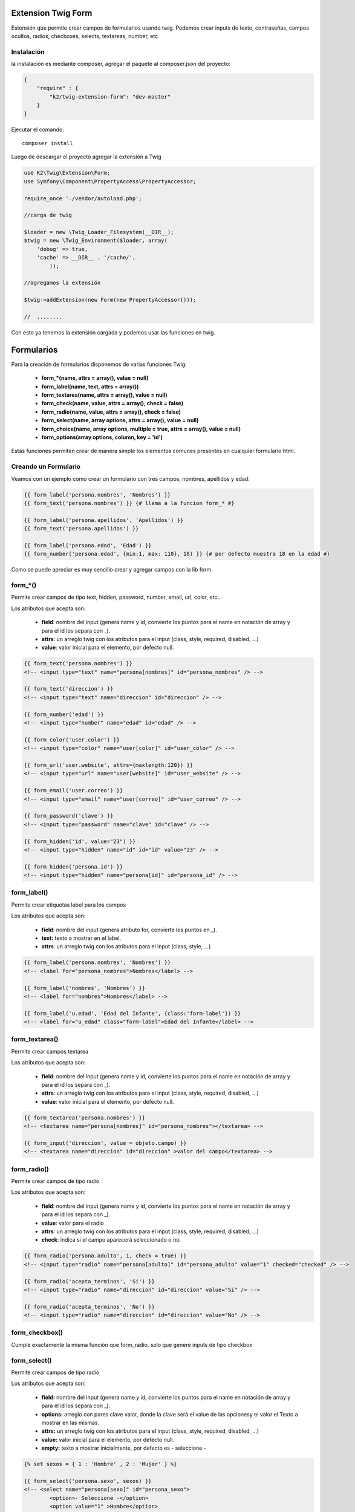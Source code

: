 Extension Twig Form
============

Estensión que permite crear campos de formularios usando twig. Podemos crear inputs de texto, contraseñas, campos ocultos, radios, checboxes, selects, textareas, number, etc.

Instalación
----------

la instalación es mediante composer, agregar el paquete al composer.json del proyecto:

.. code-block:: json

    {
        "require" : {
            "k2/twig-extension-form": "dev-master"
        }
    }
                      
                        
Ejecutar el comando:

::

    composer install

Luego de descargar el proyecto agregar la extensión a Twig


.. code-block:: php

    use K2\Twig\Extension\Form;
    use Symfony\Component\PropertyAccess\PropertyAccessor;
    
    require_once './vendor/autoload.php';
    
    //carga de twig
    
    $loader = new \Twig_Loader_Filesystem(__DIR__);
    $twig = new \Twig_Environment($loader, array(
        'debug' => true,
        'cache' => __DIR__ . '/cache/',
            ));
    
    //agregamos la extensión
    
    $twig->addExtension(new Form(new PropertyAccessor()));
    
    //  ........
    
Con esto ya tenemos la extensión cargada y podemos usar las funciones en twig.

Formularios
=========

Para la creación de formularios disponemos de varias funciones Twig:

    * **form_*(name, attrs = array(), value = null)**
    * **form_label(name, text, attrs = array())**
    * **form_textarea(name, attrs = array(), value = null)**
    * **form_check(name, value, attrs = array(), check = false)**
    * **form_radio(name, value, attrs = array(), check = false)**
    * **form_select(name, array options, attrs = array(), value = null)**
    * **form_choice(name, array options, multiple = true, attrs = array(), value = null)**
    * **form_options(array options, column, key = 'id')**

Estás funciones permiten crear de manera simple los elementos comunes presentes en cualquier formulario html.

Creando un Formulario
---------------------

Veamos con un ejemplo como crear un formulario con tres campos, nombres, apellidos y edad:

.. code-block:: html+jinja

    {{ form_label('persona.nombres', 'Nombres') }}
    {{ form_text('persona.nombres') }} {# llama a la funcion form_* #}
    
    {{ form_label('persona.apellidos', 'Apellidos') }}
    {{ form_text('persona.apellidos') }}
    
    {{ form_label('persona.edad', 'Edad') }}
    {{ form_number('persona.edad', {min:1, max: 110}, 18) }} {# por defecto muestra 18 en la edad #}

Como se puede apreciar es muy sencillo crear y agregar campos con la lib form.

form_*()
---------

Permite crear campos de tipo text, hidden, password, number, email, url, color, etc...

Los atributos que acepta son:

    * **field**: nombre del input (genera name y id, convierte los puntos para el name en notación de array y para el id los separa con _).
    * **attrs**: un arreglo twig con los atributos para el input (class, style, required, disabled, ...)
    * **value**: valor inicial para el elemento, por defecto null.

.. code-block:: html+jinja

    {{ form_text('persona.nombres') }}    
    <!-- <input type="text" name="persona[nombres]" id="persona_nombres" /> -->
    
    {{ form_text('direccion') }}    
    <!-- <input type="text" name="direccion" id="direccion" /> -->
    
    {{ form_number('edad') }}    
    <!-- <input type="number" name="edad" id="edad" /> -->
    
    {{ form_color('user.color') }}    
    <!-- <input type="color" name="user[color]" id="user_color" /> -->
    
    {{ form_url('user.website', attrs={maxlength:120}) }}    
    <!-- <input type="url" name="user[website]" id="user_website" /> -->
    
    {{ form_email('user.correo') }}    
    <!-- <input type="email" name="user[correo]" id="user_correo" /> -->
        
    {{ form_password('clave') }}    
    <!-- <input type="password" name="clave" id="clave" /> -->
        
    {{ form_hidden('id', value="23") }}    
    <!-- <input type="hidden" name="id" id="id" value="23" /> -->
        
    {{ form_hidden('persona.id') }}
    <!-- <input type="hidden" name="persona[id]" id="persona_id" /> -->


form_label()
---------

Permite crear etiquetas label para los campos

Los atributos que acepta son:

    * **field**: nombre del input (genera atributo for, convierte los puntos en _).
    * **text:** texto a mostrar en el label.
    * **attrs**: un arreglo twig con los atributos para el input (class, style, ...)

.. code-block:: html+jinja

    {{ form_label('persona.nombres', 'Nombres') }}    
    <!-- <label for="persona_nombres">Nombres</label> -->
    
    {{ form_label('nombres', 'Nombres') }}    
    <!-- <label for="nombres">Nombres</label> -->
    
    {{ form_label('u.edad', 'Edad del Infante', {class:'form-label'}) }}    
    <!-- <label for="u_edad" class="form-label">Edad del Infante</label> -->
    

form_textarea()
---------

Permite crear campos textarea

Los atributos que acepta son:

    * **field**: nombre del input (genera name y id, convierte los puntos para el name en notación de array y para el id los separa con _).
    * **attrs**: un arreglo twig con los atributos para el input (class, style, required, disabled, ...)
    * **value**: valor inicial para el elemento, por defecto null.

.. code-block:: html+jinja

    {{ form_textarea('persona.nombres') }}    
    <!-- <textarea name="persona[nombres]" id="persona_nombres"></textarea> -->
    
    {{ form_input('direccion', value = objeto.campo) }}    
    <!-- <textarea name="direccion" id="direccion" >valor del campo</textarea> -->
    
form_radio()
---------

Permite crear campos de tipo radio

Los atributos que acepta son:

    * **field**: nombre del input (genera name y id, convierte los puntos para el name en notación de array y para el id los separa con _).
    * **value**: valor para el radio
    * **attrs**: un arreglo twig con los atributos para el input (class, style, required, disabled, ...)
    * **check**: indica si el campo aparecerá seleccionado o no.

.. code-block:: html+jinja

    {{ form_radio('persona.adulto', 1, check = true) }}    
    <!-- <input type="radio" name="persona[adulto]" id="persona_adulto" value="1" checked="checked" /> -->
    
    {{ form_radio('acepta_terminos', 'Si') }}    
    <!-- <input type="radio" name="direccion" id="direccion" value="Si" /> -->
    
    {{ form_radio('acepta_terminos', 'No') }}    
    <!-- <input type="radio" name="direccion" id="direccion" value="No" /> -->
    
    
form_checkbox()
---------

Cumple exactamente la misma función que form_radio, solo que genere inputs de tipo checkbox

form_select()
---------

Permite crear campos de tipo radio

Los atributos que acepta son:

    * **field:** nombre del input (genera name y id, convierte los puntos para el name en notación de array y para el id los separa con _).
    * **options:** arreglo con pares clave valor, donde la clave será el value de las opcionesy el valor el Texto a mostrar en las mismas.
    * **attrs:** un arreglo twig con los atributos para el input (class, style, required, disabled, ...)
    * **value:** valor inicial para el elemento, por defecto null.
    * **empty:** texto a mostrar inicialmente, por defecto es - seleccione -

.. code-block:: html+jinja

    {% set sexos = { 1 : 'Hombre' , 2 : 'Mujer' } %}

    {{ form_select('persona.sexo', sexos) }}    
    <!-- <select name="persona[sexo]" id="persona_sexo">
            <option>- Seleccione -</option>
            <option value="1" >Hombre</option>
            <option value="2" >Mujer</option>
         </select> -->

    {{ form_select('sexo', sexos, value=2) }}    
    <!-- <select name="sexo" id="sexo">
            <option>- Seleccione -</option>
            <option value="1" >Hombre</option>
            <option value="2" selected="selected" >Mujer</option>
         </select> -->
         
Ahora lo haremos con un array que viene de un php

.. code-block:: php

    <?php

    $estatus = array(
        1 => "Activo",
        2 => "Inactivo",
        3 => "Removido",
    );
    
    echo $twig->render("form.twig", array('estatus' => $status));

En la vista:

.. code-block:: html+jinja

    {{ form_select('persona.status', status) }}  
    
    <!-- <select name="persona[status]" id="persona_status">
            <option>- Seleccione -</option>
            <option value="1" >Activo</option>
            <option value="2" >Inactivo</option>
            <option value="3" >Removido</option>
         </select> -->
    
form_options()
---------

Permite crear un array con pares clave valor a partir de un array multidimensional ó un array de objetos. Es muy util cuando queremos pasar el resultado de una consulta a un select por ejemplo.

Los atributos que acepta son:

    * **options:** arreglo de arreglos u objetos que se van a leer.
    * **column:** nombre de la columna o atributo del objeto que se usara como el valor del arreglo que se devolverá.
    * **key:** nombre de la columna o atributo del objeto que se usara como clave del arreglo que se devolverá (por defecto busca id).
         
Tenemos una matriz y un array de objetos en un php

.. code-block:: php

    <?php

    $estados = array(
        array('id' => 1, 'estado' => 'Aragua'),
        array('id' => 2, 'estado' => 'Carabobo'),
        array('id' => 3, 'estado' => 'Mérida'),
    );

    // nuestra clase rol tiene un método publico llamado getNombre() 
    // ó un atributo publico $nombre que devuelve el nombre del rol
    
    /**
     * class Rol
     * {
     *    protected $nombre;
     *
     *    protected $id;
     * 
     *    public functon __construct($nombre = null){ $this->nombre = $nombre; }
     *     
     *    public functon getNombre(){ return $this->nombre; }
     *     
     *    public functon getId(){ return $this->id; }
     *
     */
    
    // en el constructor de pasamos el nombre de dicho rol

    $roles = array(
        1 => new Rol('admin'),
        2 => new Rol('moderador'),
        3 => new Rol('super admin'),
    );
    
    // en la practica los roles pudieran venir de una BD por ejemplo, lo mismo para los estados.
    
    echo $twig->render("form.twig", array(
        'estados' => $estados,
        'roles' => $roles,
    ));

En la vista:

.. code-block:: html+jinja

    {% set estados_select = form_options(estados, 'estado') %} 
    {# crea un array donde las claves son los valores de la columna id de cada array de la matriz 
       y el valor es el contenido de la columna estado de cada elemento #}
    <!-- estados_select es igual a: {1:"Aragua", 2:"Carabobo", 3:"Mérida"}  -->
    
    {% set estados_select = form_options(estados, 'estado', 'id') %}
    {# igual al anterior, pero especificando la columna a usar para las keys #}

    {{ form_select('persona.estado', estados_select) }} {# le pasamos el nuevo array #}  

    {{ form_select('persona.estado', form_options(estados, 'estado')) }}{# llamamos directamente a la función #}  
    
    
    {{ form_select('persona.rol', form_options(roles, 'nombre')) }}{# llamamos directamente a la función #}  
    
    {{ form_select('user.roles', form_options(roles, 'nombre')),{multiple:true}}}
    
    

